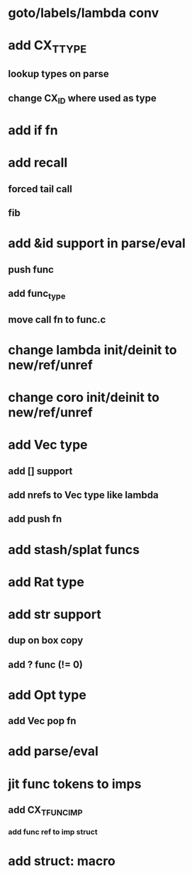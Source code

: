 * goto/labels/lambda conv
* add CX_TTYPE
** lookup types on parse
** change CX_ID where used as type
* add if fn
* add recall
** forced tail call
** fib
* add &id support in parse/eval
** push func
** add func_type
** move call fn to func.c
* change lambda init/deinit to new/ref/unref
* change coro init/deinit to new/ref/unref
* add Vec type
** add [] support
** add nrefs to Vec type like lambda
** add push fn
* add stash/splat funcs
* add Rat type
* add str support
** dup on box copy
** add ? func (!= 0)
* add Opt type
** add Vec pop fn
* add parse/eval
* jit func tokens to imps
** add CX_TFUNC_IMP
*** add func ref to imp struct
* add struct: macro
